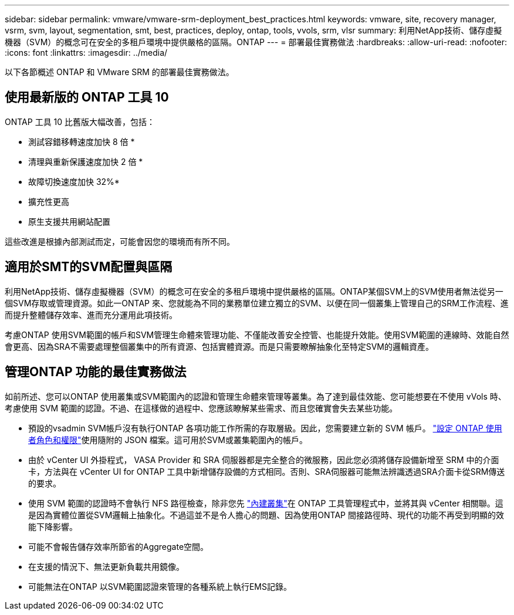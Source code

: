 ---
sidebar: sidebar 
permalink: vmware/vmware-srm-deployment_best_practices.html 
keywords: vmware, site, recovery manager, vsrm, svm, layout, segmentation, smt, best, practices, deploy, ontap, tools, vvols, srm, vlsr 
summary: 利用NetApp技術、儲存虛擬機器（SVM）的概念可在安全的多租戶環境中提供嚴格的區隔。ONTAP 
---
= 部署最佳實務做法
:hardbreaks:
:allow-uri-read: 
:nofooter: 
:icons: font
:linkattrs: 
:imagesdir: ../media/


[role="lead"]
以下各節概述 ONTAP 和 VMware SRM 的部署最佳實務做法。



== 使用最新版的 ONTAP 工具 10

ONTAP 工具 10 比舊版大幅改善，包括：

* 測試容錯移轉速度加快 8 倍 *
* 清理與重新保護速度加快 2 倍 *
* 故障切換速度加快 32%*
* 擴充性更高
* 原生支援共用網站配置


這些改進是根據內部測試而定，可能會因您的環境而有所不同。



== 適用於SMT的SVM配置與區隔

利用NetApp技術、儲存虛擬機器（SVM）的概念可在安全的多租戶環境中提供嚴格的區隔。ONTAP某個SVM上的SVM使用者無法從另一個SVM存取或管理資源。如此一ONTAP 來、您就能為不同的業務單位建立獨立的SVM、以便在同一個叢集上管理自己的SRM工作流程、進而提升整體儲存效率、進而充分運用此項技術。

考慮ONTAP 使用SVM範圍的帳戶和SVM管理生命體來管理功能、不僅能改善安全控管、也能提升效能。使用SVM範圍的連線時、效能自然會更高、因為SRA不需要處理整個叢集中的所有資源、包括實體資源。而是只需要瞭解抽象化至特定SVM的邏輯資產。



== 管理ONTAP 功能的最佳實務做法

如前所述、您可以ONTAP 使用叢集或SVM範圍內的認證和管理生命體來管理等叢集。為了達到最佳效能、您可能想要在不使用 vVols 時、考慮使用 SVM 範圍的認證。不過、在這樣做的過程中、您應該瞭解某些需求、而且您確實會失去某些功能。

* 預設的vsadmin SVM帳戶沒有執行ONTAP 各項功能工作所需的存取層級。因此，您需要建立新的 SVM 帳戶。 https://docs.netapp.com/us-en/ontap-tools-vmware-vsphere-10/configure/configure-user-role-and-privileges.html["設定 ONTAP 使用者角色和權限"]使用隨附的 JSON 檔案。這可用於SVM或叢集範圍內的帳戶。
* 由於 vCenter UI 外掛程式， VASA Provider 和 SRA 伺服器都是完全整合的微服務，因此您必須將儲存設備新增至 SRM 中的介面卡，方法與在 vCenter UI for ONTAP 工具中新增儲存設備的方式相同。否則、SRA伺服器可能無法辨識透過SRA介面卡從SRM傳送的要求。
* 使用 SVM 範圍的認證時不會執行 NFS 路徑檢查，除非您先 https://docs.netapp.com/us-en/ontap-tools-vmware-vsphere-10/configure/add-storage-backend.html["內建叢集"]在 ONTAP 工具管理程式中，並將其與 vCenter 相關聯。這是因為實體位置從SVM邏輯上抽象化。不過這並不是令人擔心的問題、因為使用ONTAP 間接路徑時、現代的功能不再受到明顯的效能下降影響。
* 可能不會報告儲存效率所節省的Aggregate空間。
* 在支援的情況下、無法更新負載共用鏡像。
* 可能無法在ONTAP 以SVM範圍認證來管理的各種系統上執行EMS記錄。

